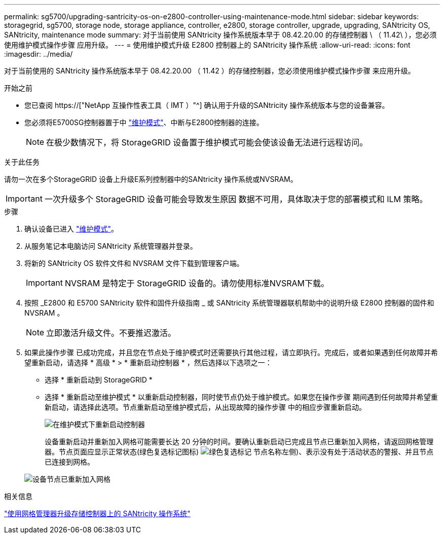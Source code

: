 ---
permalink: sg5700/upgrading-santricity-os-on-e2800-controller-using-maintenance-mode.html 
sidebar: sidebar 
keywords: storagegrid, sg5700, storage node, storage appliance, controller, e2800, storage controller, upgrade, upgrading, SANtricity OS, SANtricity, maintenance mode 
summary: 对于当前使用 SANtricity 操作系统版本早于 08.42.20.00 的存储控制器 \ （ 11.42\ ），您必须使用维护模式操作步骤 应用升级。 
---
= 使用维护模式升级 E2800 控制器上的 SANtricity 操作系统
:allow-uri-read: 
:icons: font
:imagesdir: ../media/


[role="lead"]
对于当前使用的 SANtricity 操作系统版本早于 08.42.20.00 （ 11.42 ）的存储控制器，您必须使用维护模式操作步骤 来应用升级。

.开始之前
* 您已查阅 https://["NetApp 互操作性表工具（ IMT ）"^] 确认用于升级的SANtricity 操作系统版本与您的设备兼容。
* 您必须将E5700SG控制器置于中 link:../maintain/placing-appliance-into-maintenance-mode.html["维护模式"]、中断与E2800控制器的连接。
+

NOTE: 在极少数情况下，将 StorageGRID 设备置于维护模式可能会使该设备无法进行远程访问。



.关于此任务
请勿一次在多个StorageGRID 设备上升级E系列控制器中的SANtricity 操作系统或NVSRAM。


IMPORTANT: 一次升级多个 StorageGRID 设备可能会导致发生原因 数据不可用，具体取决于您的部署模式和 ILM 策略。

.步骤
. 确认设备已进入 link:../maintain/placing-appliance-into-maintenance-mode.html["维护模式"]。
. 从服务笔记本电脑访问 SANtricity 系统管理器并登录。
. 将新的 SANtricity OS 软件文件和 NVSRAM 文件下载到管理客户端。
+

IMPORTANT: NVSRAM 是特定于 StorageGRID 设备的。请勿使用标准NVSRAM下载。

. 按照 _E2800 和 E5700 SANtricity 软件和固件升级指南 _ 或 SANtricity 系统管理器联机帮助中的说明升级 E2800 控制器的固件和 NVSRAM 。
+

NOTE: 立即激活升级文件。不要推迟激活。

. 如果此操作步骤 已成功完成，并且您在节点处于维护模式时还需要执行其他过程，请立即执行。完成后，或者如果遇到任何故障并希望重新启动，请选择 * 高级 * > * 重新启动控制器 * ，然后选择以下选项之一：
+
** 选择 * 重新启动到 StorageGRID *
** 选择 * 重新启动至维护模式 * 以重新启动控制器，同时使节点仍处于维护模式。如果您在操作步骤 期间遇到任何故障并希望重新启动，请选择此选项。节点重新启动至维护模式后，从出现故障的操作步骤 中的相应步骤重新启动。
+
image::../media/reboot_controller_from_maintenance_mode.png[在维护模式下重新启动控制器]

+
设备重新启动并重新加入网格可能需要长达 20 分钟的时间。要确认重新启动已完成且节点已重新加入网格，请返回网格管理器。节点页面应显示正常状态(绿色复选标记图标) image:../media/icon_alert_green_checkmark.png["绿色复选标记"] 节点名称左侧)、表示没有处于活动状态的警报、并且节点已连接到网格。

+
image::../media/nodes_menu.png[设备节点已重新加入网格]





.相关信息
link:upgrading-santricity-os-on-storage-controllers-using-grid-manager-sg5700.html["使用网格管理器升级存储控制器上的 SANtricity 操作系统"]
